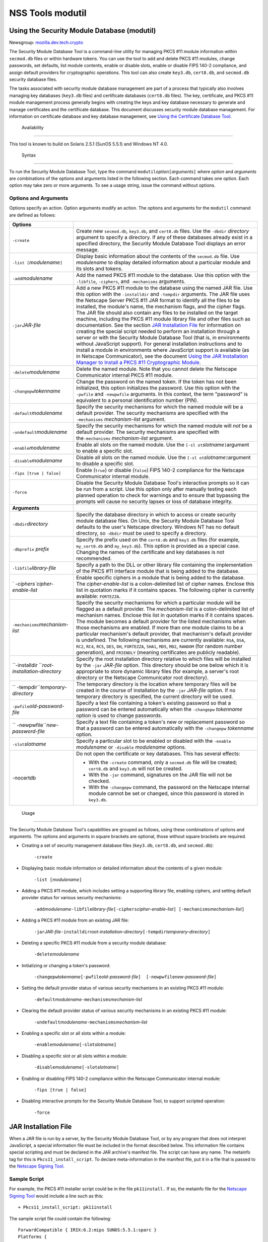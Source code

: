 =================
NSS Tools modutil
=================
.. _Using_the_Security_Module_Database_(modutil):

Using the Security Module Database (modutil)
--------------------------------------------

Newsgroup:
`mozilla.dev.tech.crypto <news://news.mozilla.org/mozilla.dev.tech.crypto>`__

The Security Module Database Tool is a command-line utility for managing
PKCS #11 module information within ``secmod.db`` files or within
hardware tokens. You can use the tool to add and delete PKCS #11
modules, change passwords, set defaults, list module contents, enable or
disable slots, enable or disable FIPS 140-2 compliance, and assign
default providers for cryptographic operations. This tool can also
create ``key3.db``, ``cert8.db``, and ``secmod.db`` security database
files.

The tasks associated with security module database management are part
of a process that typically also involves managing key databases
(``key3.db`` files) and certificate databases (``cert8.db`` files). The
key, certificate, and PKCS #11 module management process generally
begins with creating the keys and key database necessary to generate and
manage certificates and the certificate database. This document
discusses security module database management. For information on
certificate database and key database management, see `Using the
Certificate Database Tool <certutil.html>`__.

.. _Availability_2:

 Availability
------------

This tool is known to build on Solaris 2.5.1 (SunOS 5.5.1) and Windows
NT 4.0.

.. _Syntax_2:

 Syntax
------

To run the Security Module Database Tool, type the command
``modutil``\ *option*\ ``[``\ *arguments*\ ``]`` where *option* and
*arguments* are combinations of the options and arguments listed in the
following section. Each command takes one option. Each option may take
zero or more arguments. To see a usage string, issue the command without
options.

.. _Options_and_Arguments:

Options and Arguments
~~~~~~~~~~~~~~~~~~~~~

Options specify an action. Option arguments modify an action. The
options and arguments for the ``modutil`` command are defined as
follows:

+-----------------------------------+-----------------------------------+
| **Options**                       |                                   |
+-----------------------------------+-----------------------------------+
| ``-create``                       | Create new ``secmod.db``,         |
|                                   | ``key3.db``, and ``cert8.db``     |
|                                   | files. Use the ``-dbdir``         |
|                                   | *directory* argument to specify a |
|                                   | directory. If any of these        |
|                                   | databases already exist in a      |
|                                   | specified directory, the Security |
|                                   | Module Database Tool displays an  |
|                                   | error message.                    |
+-----------------------------------+-----------------------------------+
| ``-list [``\ *modulename*\ ``]``  | Display basic information about   |
|                                   | the contents of the ``secmod.db`` |
|                                   | file. Use *modulename* to display |
|                                   | detailed information about a      |
|                                   | particular module and its slots   |
|                                   | and tokens.                       |
+-----------------------------------+-----------------------------------+
| ``-add``\ *modulename*            | Add the named PKCS #11 module to  |
|                                   | the database. Use this option     |
|                                   | with the ``-libfile``,            |
|                                   | ``-ciphers``, and ``-mechanisms`` |
|                                   | arguments.                        |
+-----------------------------------+-----------------------------------+
| ``-jar``\ *JAR-file*              | Add a new PKCS #11 module to the  |
|                                   | database using the named JAR      |
|                                   | file. Use this option with the    |
|                                   | ``-installdir`` and ``-tempdir``  |
|                                   | arguments. The JAR file uses the  |
|                                   | Netscape Server PKCS #11 JAR      |
|                                   | format to identify all the files  |
|                                   | to be installed, the module's     |
|                                   | name, the mechanism flags, and    |
|                                   | the cipher flags. The JAR file    |
|                                   | should also contain any files to  |
|                                   | be installed on the target        |
|                                   | machine, including the PKCS #11   |
|                                   | module library file and other     |
|                                   | files such as documentation. See  |
|                                   | the section `JAR Installation     |
|                                   | File <modutil.html#1043224>`__    |
|                                   | for information on creating the   |
|                                   | special script needed to perform  |
|                                   | an installation through a server  |
|                                   | or with the Security Module       |
|                                   | Database Tool (that is, in        |
|                                   | environments without JavaScript   |
|                                   | support). For general             |
|                                   | installation instructions and to  |
|                                   | install a module in environments  |
|                                   | where JavaScript support is       |
|                                   | available (as in Netscape         |
|                                   | Communicator), see the document   |
|                                   | `Using the JAR Installation       |
|                                   | Manager to Install a PKCS #11     |
|                                   | Cryptographic                     |
|                                   | Module <http://de                 |
|                                   | veloper.netscape.com/docs/manuals |
|                                   | /security/jmpkcs/jimpkcs.htm>`__. |
+-----------------------------------+-----------------------------------+
| ``-delete``\ *modulename*         | Delete the named module. Note     |
|                                   | that you cannot delete the        |
|                                   | Netscape Communicator internal    |
|                                   | PKCS #11 module.                  |
+-----------------------------------+-----------------------------------+
| ``-changepw``\ *tokenname*        | Change the password on the named  |
|                                   | token. If the token has not been  |
|                                   | initialized, this option          |
|                                   | initializes the password. Use     |
|                                   | this option with the ``-pwfile``  |
|                                   | and ``-newpwfile`` arguments. In  |
|                                   | this context, the term "password" |
|                                   | is equivalent to a personal       |
|                                   | identification number (PIN).      |
+-----------------------------------+-----------------------------------+
| ``-default``\ *modulename*        | Specify the security mechanisms   |
|                                   | for which the named module will   |
|                                   | be a default provider. The        |
|                                   | security mechanisms are specified |
|                                   | with the ``-mechanisms``          |
|                                   | *mechanism-list* argument.        |
+-----------------------------------+-----------------------------------+
| ``-undefault``\ *modulename*      | Specify the security mechanisms   |
|                                   | for which the named module will   |
|                                   | *not* be a default provider. The  |
|                                   | security mechanisms are specified |
|                                   | with the\ ``-mechanisms``         |
|                                   | *mechanism-list* argument.        |
+-----------------------------------+-----------------------------------+
| ``-enable``\ *modulename*         | Enable all slots on the named     |
|                                   | module. Use the                   |
|                                   | ``[-sl                            |
|                                   | ot``\ *slotname*\ ``]``\ argument |
|                                   | to enable a specific slot.        |
+-----------------------------------+-----------------------------------+
| ``-disable``\ *modulename*        | Disable all slots on the named    |
|                                   | module. Use the                   |
|                                   | ``[-sl                            |
|                                   | ot``\ *slotname*\ ``]``\ argument |
|                                   | to disable a specific slot.       |
+-----------------------------------+-----------------------------------+
| ``-fips [true | false]``          | Enable (``true``) or disable      |
|                                   | (``false``) FIPS 140-2 compliance |
|                                   | for the Netscape Communicator     |
|                                   | internal module.                  |
+-----------------------------------+-----------------------------------+
| ``-force``                        | Disable the Security Module       |
|                                   | Database Tool's interactive       |
|                                   | prompts so it can be run from a   |
|                                   | script. Use this option only      |
|                                   | after manually testing each       |
|                                   | planned operation to check for    |
|                                   | warnings and to ensure that       |
|                                   | bypassing the prompts will cause  |
|                                   | no security lapses or loss of     |
|                                   | database integrity.               |
+-----------------------------------+-----------------------------------+
| **Arguments**                     |                                   |
+-----------------------------------+-----------------------------------+
| ``-dbdir``\ *directory*           | Specify the database directory in |
|                                   | which to access or create         |
|                                   | security module database files.   |
|                                   | On Unix, the Security Module      |
|                                   | Database Tool defaults to the     |
|                                   | user's Netscape directory.        |
|                                   | Windows NT has no default         |
|                                   | directory, so ``-dbdir`` must be  |
|                                   | used to specify a directory.      |
+-----------------------------------+-----------------------------------+
| ``-dbprefix`` *prefix*            | Specify the prefix used on the    |
|                                   | ``cert8.db`` and ``key3.db``      |
|                                   | files (for example,               |
|                                   | ``my_cert8.db`` and               |
|                                   | ``my_key3.db``). This option is   |
|                                   | provided as a special case.       |
|                                   | Changing the names of the         |
|                                   | certificate and key databases is  |
|                                   | not recommended.                  |
+-----------------------------------+-----------------------------------+
| ``-libfile``\ *library-file*      | Specify a path to the DLL or      |
|                                   | other library file containing the |
|                                   | implementation of the PKCS #11    |
|                                   | interface module that is being    |
|                                   | added to the database.            |
+-----------------------------------+-----------------------------------+
| `                                 | Enable specific ciphers in a      |
| `-ciphers``\ *cipher-enable-list* | module that is being added to the |
|                                   | database. The                     |
|                                   | *cipher-enable-list* is a         |
|                                   | colon-delimited list of cipher    |
|                                   | names. Enclose this list in       |
|                                   | quotation marks if it contains    |
|                                   | spaces. The following cipher is   |
|                                   | currently available:              |
|                                   | ``FORTEZZA``.                     |
+-----------------------------------+-----------------------------------+
| ``-mechanisms``\ *mechanism-list* | Specify the security mechanisms   |
|                                   | for which a particular module     |
|                                   | will be flagged as a default      |
|                                   | provider. The *mechanism-list* is |
|                                   | a colon-delimited list of         |
|                                   | mechanism names. Enclose this     |
|                                   | list in quotation marks if it     |
|                                   | contains spaces. The module       |
|                                   | becomes a default provider for    |
|                                   | the listed mechanisms when those  |
|                                   | mechanisms are enabled. If more   |
|                                   | than one module claims to be a    |
|                                   | particular mechanism's default    |
|                                   | provider, that mechanism's        |
|                                   | default provider is undefined.    |
|                                   | The following mechanisms are      |
|                                   | currently available: ``RSA``,     |
|                                   | ``DSA``, ``RC2``, ``RC4``,        |
|                                   | ``RC5``, ``DES``, ``DH``,         |
|                                   | ``FORTEZZA``, ``SHA1``, ``MD5``,  |
|                                   | ``MD2``, ``RANDOM`` (for random   |
|                                   | number generation), and           |
|                                   | ``FRIENDLY`` (meaning             |
|                                   | certificates are publicly         |
|                                   | readable).                        |
+-----------------------------------+-----------------------------------+
| ``-installdir                     | Specify the root installation     |
| ``\ *root-installation-directory* | directory relative to which files |
|                                   | will be installed by the ``-jar`` |
|                                   | *JAR-file* option. This directory |
|                                   | should be one below which it is   |
|                                   | appropriate to store dynamic      |
|                                   | library files (for example, a     |
|                                   | server's root directory or the    |
|                                   | Netscape Communicator root        |
|                                   | directory).                       |
+-----------------------------------+-----------------------------------+
| ``                                | The temporary directory is the    |
| -tempdir``\ *temporary-directory* | location where temporary files    |
|                                   | will be created in the course of  |
|                                   | installation by the ``-jar``      |
|                                   | *JAR-file* option. If no          |
|                                   | temporary directory is specified, |
|                                   | the current directory will be     |
|                                   | used.                             |
+-----------------------------------+-----------------------------------+
| ``-pwfile``\ *old-password-file*  | Specify a text file containing a  |
|                                   | token's existing password so that |
|                                   | a password can be entered         |
|                                   | automatically when the            |
|                                   | ``-changepw`` *tokenname* option  |
|                                   | is used to change passwords.      |
+-----------------------------------+-----------------------------------+
| ``                                | Specify a text file containing a  |
| -newpwfile``\ *new-password-file* | token's new or replacement        |
|                                   | password so that a password can   |
|                                   | be entered automatically with the |
|                                   | ``-changepw`` *tokenname* option. |
+-----------------------------------+-----------------------------------+
| ``-slot``\ *slotname*             | Specify a particular slot to be   |
|                                   | enabled or disabled with the      |
|                                   | ``-enable`` *modulename* or       |
|                                   | ``-disable`` *modulename*         |
|                                   | options.                          |
+-----------------------------------+-----------------------------------+
| -nocertdb                         | Do not open the certificate or    |
|                                   | key databases. This has several   |
|                                   | effects:                          |
|                                   |                                   |
|                                   | -  With the ``-create`` command,  |
|                                   |    only a ``secmod.db`` file will |
|                                   |    be created; ``cert8.db`` and   |
|                                   |    ``key3.db`` will not be        |
|                                   |    created.                       |
|                                   | -  With the ``-jar`` command,     |
|                                   |    signatures on the JAR file     |
|                                   |    will not be checked.           |
|                                   | -  With the ``-changepw``         |
|                                   |    command, the password on the   |
|                                   |    Netscape internal module       |
|                                   |    cannot be set or changed,      |
|                                   |    since this password is stored  |
|                                   |    in ``key3.db``.                |
+-----------------------------------+-----------------------------------+

.. _Usage_2:

 Usage
-----

The Security Module Database Tool's capabilities are grouped as follows,
using these combinations of options and arguments. The options and
arguments in square brackets are optional, those without square brackets
are required.

-  Creating a set of security management database files (``key3.db``,
   ``cert8.db``, and ``secmod.db``):

      ``-create``

-  Displaying basic module information or detailed information about the
   contents of a given module:

      ``-list [``\ *modulename*\ ``]``

-  Adding a PKCS #11 module, which includes setting a supporting library
   file, enabling ciphers, and setting default provider status for
   various security mechanisms:

      ``-add``\ *modulename*\ ``-libfile``\ *library-file*\ ``[-ciphers``\ *cipher-enable-list*\ ``] [-mechanisms``\ *mechanism-list*\ ``]``

-  Adding a PKCS #11 module from an existing JAR file:

      ``-jar``\ *JAR-file*\ ``-installdir``\ *root-installation-directory*\ ``[-tempdir``\ *temporary-directory*\ ``]``

-  Deleting a specific PKCS #11 module from a security module database:

      ``-delete``\ *modulename*

-  Initializing or changing a token's password:

      ``-changepw``\ *tokenname*\ ``[-pwfile``\ *old-password-file*\ ``]  [-newpwfile``\ *new-password-file*\ ``]``

-  Setting the default provider status of various security mechanisms in
   an existing PKCS #11 module:

      ``-default``\ *modulename*\ ``-mechanisms``\ *mechanism-list*

-  Clearing the default provider status of various security mechanisms
   in an existing PKCS #11 module:

      ``-undefault``\ *modulename*\ ``-mechanisms``\ *mechanism-list*

-  Enabling a specific slot or all slots within a module:

      ``-enable``\ *modulename*\ ``[-slot``\ *slotname*\ ``]``

-  Disabling a specific slot or all slots within a module:

      ``-disable``\ *modulename*\ ``[-slot``\ *slotname*\ ``]``

-  Enabling or disabling FIPS 140-2 compliance within the Netscape
   Communicator internal module:

      ``-fips [true | false]``

-  Disabling interactive prompts for the Security Module Database Tool,
   to support scripted operation:

      ``-force``

.. _JAR_Installation_File:

JAR Installation File
---------------------

When a JAR file is run by a server, by the Security Module Database
Tool, or by any program that does not interpret JavaScript, a special
information file must be included in the format described below. This
information file contains special scripting and must be declared in the
JAR archive's manifest file. The script can have any name. The metainfo
tag for this is ``Pkcs11_install_script``. To declare meta-information
in the manifest file, put it in a file that is passed to the `Netscape
Signing
Tool <http://developer.netscape.com/docs/manuals/signedobj/signtool/index.htm>`__.

.. _Sample_Script:

Sample Script
~~~~~~~~~~~~~

For example, the PKCS #11 installer script could be in the file
``pk11install.`` If so, the metainfo file for the `Netscape Signing
Tool <http://developer.netscape.com/docs/manuals/signedobj/signtool/index.htm>`__
would include a line such as this:

::

   + Pkcs11_install_script: pk11install

The sample script file could contain the following:

::

   ForwardCompatible { IRIX:6.2:mips SUNOS:5.5.1:sparc }
   Platforms {
      WINNT::x86 {
         ModuleName { "Fortezza Module" }
         ModuleFile { win32/fort32.dll }
         DefaultMechanismFlags{0x0001}
         DefaultCipherFlags{0x0001}
         Files {
            win32/setup.exe {
               Executable
               RelativePath { %temp%/setup.exe }
            }
            win32/setup.hlp {
               RelativePath { %temp%/setup.hlp }
            }
            win32/setup.cab {
               RelativePath { %temp%/setup.cab }
            }
         }
      }
      WIN95::x86 {
         EquivalentPlatform {WINNT::x86}
      }
      SUNOS:5.5.1:sparc {
         ModuleName { "Fortezza UNIX Module" }
         ModuleFile { unix/fort.so }
         DefaultMechanismFlags{0x0001}
         CipherEnableFlags{0x0001}
         Files {
            unix/fort.so {
               RelativePath{%root%/lib/fort.so}
               AbsolutePath{/usr/local/netscape/lib/fort.so}
               FilePermissions{555}
            }
            xplat/instr.html {
               RelativePath{%root%/docs/inst.html}
               AbsolutePath{/usr/local/netscape/docs/inst.html}
               FilePermissions{555}
            }
         }
      }
      IRIX:6.2:mips {
         EquivalentPlatform { SUNOS:5.5.1:sparc }
      }
   }

.. _Script_Grammar:

Script Grammar
~~~~~~~~~~~~~~

The script file grammar is as follows:

::

   --> valuelist

::

   valuelist --> value valuelist
                  <null>

::

   value ---> key_value_pair
               string

::

   key_value_pair --> key { valuelist }

::

   key --> string

::

   string --> simple_string
               "complex_string"

::

   simple_string --> [^ \t\n\""{""}"]+ 
   (No whitespace, quotes, or braces.)

::

   complex_string --> ([^\"\\\r\n]|(\\\")|(\\\\))+ (Quotes and
   backslashes must be escaped with a backslash. A complex string must not
   include newlines or carriage returns.)

Outside of complex strings, all white space (for example, spaces, tabs,
and carriage returns) is considered equal and is used only to delimit
tokens.

.. _Keys:

Keys
~~~~

| Keys are case-insensitive. This section discusses the following keys:
  `Global Keys <modutil.html#1042778>`__
| `Per-Platform Keys <modutil.html#1040459>`__
| `Per-File Keys <modutil.html#1040510>`__

.. _Global_Keys:

Global Keys
^^^^^^^^^^^

``ForwardCompatible`` Gives a list of platforms that are forward
compatible. If the current platform cannot be found in the list of
supported platforms, then the ``ForwardCompatible`` list is checked for
any platforms that have the same OS and architecture in an earlier
version. If one is found, its attributes are used for the current
platform. ``Platforms`` (required) Gives a list of platforms. Each entry
in the list is itself a key-value pair: the key is the name of the
platform and the value list contains various attributes of the platform.
The ``ModuleName``, ``ModuleFile``, and ``Files`` attributes must be
specified for each platform unless an ``EquivalentPlatform`` attribute
is specified. The platform string is in the following format: *system
name*\ ``:``\ *OS release*\ ``:``\ *architecture*. The installer obtains
these values from NSPR. *OS release* is an empty string on non-Unix
operating systems. The following system names and platforms are
currently defined by NSPR:

-  AIX (rs6000)
-  BSDI (x86)
-  FREEBSD (x86)
-  HPUX (hppa1.1)
-  IRIX (mips)
-  LINUX (ppc, alpha, x86)
-  MacOS (PowerPC)
-  NCR (x86)
-  NEC (mips)
-  OS2 (x86)
-  OSF (alpha)
-  ReliantUNIX (mips)
-  SCO (x86)
-  SOLARIS (sparc)
-  SONY (mips)
-  SUNOS (sparc)
-  UnixWare (x86)
-  WIN16 (x86)
-  WIN95 (x86)
-  WINNT (x86)

Here are some examples of valid platform strings:

::

   IRIX:6.2:mips
   SUNOS:5.5.1:sparc
   Linux:2.0.32:x86
   WIN95::x86. 

.. _Per-Platform_Keys:

Per-Platform Keys
^^^^^^^^^^^^^^^^^

These keys have meaning only within the value list of an entry in the
``Platforms`` list. ``ModuleName`` (required) Gives the common name for
the module. This name will be used to reference the module from Netscape
Communicator, the Security Module Database tool (``modutil``), servers,
or any other program that uses the Netscape security module database.
``ModuleFile`` (required) Names the PKCS #11 module file (DLL or
``.so``) for this platform. The name is given as the relative path of
the file within the JAR archive. ``Files`` (required) Lists the files
that need to be installed for this module. Each entry in the file list
is a key-value pair: the key is the path of the file in the JAR archive,
and the value list contains attributes of the file. At least
``RelativePath`` or ``AbsolutePath`` must be specified for each file.
``DefaultMechanismFlags`` Specifies mechanisms for which this module
will be a default provider. This key-value pair is a bitstring specified
in hexadecimal (0x) format. It is constructed as a bitwise OR of the
following constants. If the ``DefaultMechanismFlags`` entry is omitted,
the value defaults to 0x0.

::

      RSA:                   0x00000001
      DSA:                   0x00000002
      RC2:                   0x00000004
      RC4:                   0x00000008
      DES:                   0x00000010
      DH:                    0x00000020
      FORTEZZA:              0x00000040
      RC5:                   0x00000080
      SHA1:                  0x00000100
      MD5:                   0x00000200
      MD2:                   0x00000400
      RANDOM:                0x08000000
      FRIENDLY:              0x10000000
      OWN_PW_DEFAULTS:       0x20000000
      DISABLE:               0x40000000

``CipherEnableFlags`` Specifies ciphers that this module provides but
Netscape Communicator does not, so that Communicator can enable them.
This key is a bitstring specified in hexadecimal (0x) format. It is
constructed as a bitwise OR of the following constants. If the
``CipherEnableFlags`` entry is omitted, the value defaults to 0x0.

::

      FORTEZZA:               0x0000 0001

``EquivalentPlatform`` Specifies that the attributes of the named
platform should also be used for the current platform. Saves typing when
there is more than one platform using the same settings.

.. _Per-File_Keys:

Per-File Keys
^^^^^^^^^^^^^

These keys have meaning only within the value list of an entry in a
``Files`` list. At least one of ``RelativePath`` and ``AbsolutePath``
must be specified. If both are specified, the relative path is tried
first, and the absolute path is used only if no relative root directory
is provided by the installer program. ``RelativePath`` Specifies the
destination directory of the file, relative to some directory decided at
install time. Two variables can be used in the relative path:
"``%root%``" and "``%temp%``". "``%root%``" is replaced at run time with
the directory relative to which files should be installed; for example,
it may be the server's root directory or the Netscape Communicator root
directory. The "``%temp%``" directory is created at the beginning of the
installation and destroyed at the end. The purpose of "``%temp%``" is to
hold executable files (such as setup programs) or files that are used by
these programs. For example, a Windows installation might consist of a
``setup.exe`` installation program, a help file, and a ``.cab`` file
containing compressed information. All these files could be installed in
the temporary directory. Files destined for the temporary directory are
guaranteed to be in place before any executable file is run; they are
not deleted until all executable files have finished. ``AbsolutePath``
Specifies the destination directory of the file as an absolute path. If
both ``RelativePath`` and ``AbsolutePath`` are specified, the installer
attempts to use the relative path; if it is unable to determine a
relative path, it uses the absolute path. ``Executable`` Specifies that
the file is to be executed during the course of the installation.
Typically this string would be used for a setup program provided by a
module vendor, such as a self-extracting ``setup.exe``. More than one
file can be specified as executable, in which case the files are run in
the order in which they are specified in the script file.
``FilePermissions`` Interpreted as a string of octal digits, according
to the standard Unix format. This string is a bitwise OR of the
following constants:

::

      user read:                0400
      user write:               0200
      user execute:             0100
      group read:               0040
      group write:              0020
      group execute:            0010
      other read:               0004
      other write:              0002
      other execute:       0001

Some platforms may not understand these permissions. They are applied
only insofar as they make sense for the current platform. If this
attribute is omitted, a default of 777 is assumed.

.. _Examples_2:

 Examples
--------

|  `Creating Database Files <modutil.html#1028724>`__
| `Displaying Module Information <modutil.html#1034026>`__
| `Setting a Default Provider <modutil.html#1028731>`__
| `Enabling a Slot <modutil.html#1034020>`__
| `Enabling FIPS Compliance <modutil.html#1034010>`__
| `Adding a Cryptographic Module <modutil.html#1042489>`__
| `Installing a Cryptographic Module from a JAR
  File <modutil.html#1042502>`__
| `Changing the Password on a Token <modutil.html#1043961>`__

.. _Creating_Database_Files:

Creating Database Files
~~~~~~~~~~~~~~~~~~~~~~~

This example creates a set of security management database files in the
specified directory:

::

   modutil -create -dbdir c:\databases

The Security Module Database Tool displays a warning:

::

   WARNING: Performing this operation while Communicator is running could
   cause corruption of your security databases. If Communicator is
   currently running, you should exit Communicator before continuing this
   operation. Type 'q <enter>' to abort, or <enter> to continue: 

After you press Enter, the tool displays the following:

::

   Creating "c:\databases\key3.db"...done.
   Creating "c:\databases\cert8.db"...done.
   Creating "c:\databases\secmod.db"...done. 

.. _Displaying_Module_Information:

Displaying Module Information
~~~~~~~~~~~~~~~~~~~~~~~~~~~~~

This example gives detailed information about the specified module:

::

   modutil -list "Netscape Internal PKCS #11 Module" -dbdir c:\databases 

The Security Module Database Tool displays information similar to this:

::

   Using database directory c:\databases...
   --------------------------------------------------------
   Name: Netscape Internal PKCS #11 Module
   Library file: **Internal ONLY module**
   Manufacturer: Netscape Communications Corp 
   Description: Communicator Internal Crypto Svc
   PKCS #11 Version 2.0
   Library Version: 4.0
   Cipher Enable Flags: None
   Default Mechanism Flags: RSA:DSA:RC2:RC4:DES:SHA1:MD5:MD2

::

   Slot: Communicator Internal Cryptographic Services Version 4.0
   Manufacturer: Netscape Communications Corp 
   Type: Software
   Version Number: 4.1
   Firmware Version: 0.0
   Status: Enabled
   Token Name: Communicator Generic Crypto Svcs
   Token Manufacturer: Netscape Communications Corp 
   Token Model: Libsec 4.0 
   Token Serial Number: 0000000000000000
   Token Version: 4.0
   Token Firmware Version: 0.0
   Access: Write Protected
   Login Type: Public (no login required)
   User Pin: NOT Initialized

::

   Slot: Communicator User Private Key and Certificate Services
   Manufacturer: Netscape Communications Corp 
   Type: Software
   Version Number: 3.0
   Firmware Version: 0.0
   Status: Enabled
   Token Name: Communicator Certificate DB 
   Token Manufacturer: Netscape Communications Corp 
   Token Model: Libsec 4.0 
   Token Serial Number: 0000000000000000
   Token Version: 7.0
   Token Firmware Version: 0.0
   Access: NOT Write Protected
   Login Type: Login required
   User Pin: NOT Initialized

.. _Setting_a_Default_Provider:

Setting a Default Provider
~~~~~~~~~~~~~~~~~~~~~~~~~~

This example makes the specified module a default provider for the RSA,
DSA, and RC2 security mechanisms:

::

   modutil -default "Cryptographic Module" -dbdir 
   c:\databases -mechanisms RSA:DSA:RC2 

The Security Module Database Tool displays a warning:

::

   WARNING: Performing this operation while Communicator is running could
   cause corruption of your security databases. If Communicator is
   currently running, you should exit Communicator before continuing this
   operation. Type 'q <enter>' to abort, or <enter> to continue: 

After you press Enter, the tool displays the following:

::

   Using database directory c:\databases...

::

   Successfully changed defaults.

.. _Enabling_a_Slot:

Enabling a Slot
~~~~~~~~~~~~~~~

This example enables a particular slot in the specified module:

::

   modutil -enable "Cryptographic Module" -slot 
   "Cryptographic Reader" -dbdir c:\databases 

The Security Module Database Tool displays a warning:

::

   WARNING: Performing this operation while Communicator is running could
   cause corruption of your security databases. If Communicator is
   currently running, you should exit Communicator before continuing this
   operation. Type 'q <enter>' to abort, or <enter> to continue: 

After you press Enter, the tool displays the following:

::

   Using database directory c:\databases...

::

   Slot "Cryptographic Reader" enabled. 

.. _Enabling_FIPS_Compliance:

Enabling FIPS Compliance
~~~~~~~~~~~~~~~~~~~~~~~~

This example enables FIPS 140-2 compliance in Communicator's internal
module:

::

   modutil -dbdir "C:\databases" -fips true 

The Security Module Database Tool displays a warning:

::

   WARNING: Performing this operation while the browser is running could cause
   corruption of your security databases. If the browser is currently running,
   you should exit browser before continuing this operation. Type
   'q <enter>' to abort, or <enter> to continue: 

After you press Enter, the tool displays the following:

::

   FIPS mode enabled. 

.. _Adding_a_Cryptographic_Module:

Adding a Cryptographic Module
~~~~~~~~~~~~~~~~~~~~~~~~~~~~~

This example adds a new cryptographic module to the database:

::

   C:\modutil> modutil -dbdir "C:\databases" -add "Cryptorific Module" -
   libfile "C:\winnt\system32\crypto.dll" -mechanisms RSA:DSA:RC2:RANDOM 

The Security Module Database Tool displays a warning:

::

   WARNING: Performing this operation while Communicator is running could
   cause corruption of your security databases. If Communicator is
   currently running, you should exit Communicator before continuing this
   operation. Type 'q <enter>' to abort, or <enter> to continue: 

After you press Enter, the tool displays the following:

::

   Using database directory C:\databases... 
   Module "Cryptorific Module" added to database. 
   C:\modutil> 

.. _Installing_a_Cryptographic_Module_from_a_JAR_File:

Installing a Cryptographic Module from a JAR File
~~~~~~~~~~~~~~~~~~~~~~~~~~~~~~~~~~~~~~~~~~~~~~~~~

This example installs a cryptographic module from the following sample
installation script.

::

   Platforms { 
      WinNT::x86 { 
         ModuleName { "Cryptorific Module" } 
         ModuleFile { crypto.dll } 
         DefaultMechanismFlags{0x0000} 
         CipherEnableFlags{0x0000} 
         Files { 
            crypto.dll { 
               RelativePath{ %root%/system32/crypto.dll } 
            } 
            setup.exe { 
               Executable 
               RelativePath{ %temp%/setup.exe } 
            } 
         } 
      } 
      Win95::x86 { 
         EquivalentPlatform { Winnt::x86 } 
      } 
   } 

To install from the script, use the following command. The root
directory should be the Windows root directory (for example,
``c:\\windows``, or ``c:\\winnt``).

::

   C:\modutil> modutil -dbdir "c:\databases" -jar 
   install.jar -installdir "C:/winnt" 

The Security Module Database Tool displays a warning:

::

   WARNING: Performing this operation while Communicator is running could
   cause corruption of your security databases. If Communicator is
   currently running, you should exit Communicator before continuing this
   operation. Type 'q <enter>' to abort, or <enter> to continue: 

After you press Enter, the tool displays the following:

::

   Using database directory c:\databases... 

::

   This installation JAR file was signed by: 
   ---------------------------------------------- 

::

   **SUBJECT NAME** 

::

   C=US, ST=California, L=Mountain View, CN=Cryptorific Inc., OU=Digital ID
   Class 3 - Netscape Object Signing, OU="www.verisign.com/repository/CPS
   Incorp. by Ref.,LIAB.LTD(c)9 6", OU=www.verisign.com/CPS Incorp.by Ref
   . LIABILITY LTD.(c)97 VeriSign, OU=VeriSign Object Signing CA - Class 3
   Organization, OU="VeriSign, Inc.", O=VeriSign Trust Network **ISSUER
   NAME**, OU=www.verisign.com/CPS Incorp.by Ref. LIABILITY LTD.(c)97
   VeriSign, OU=VeriSign Object Signing CA - Class 3 Organization,
   OU="VeriSign, Inc.", O=VeriSign Trust Network 
   ---------------------------------------------- 

::

   Do you wish to continue this installation? (y/n) y 
   Using installer script "installer_script" 
   Successfully parsed installation script 
   Current platform is WINNT::x86 
   Using installation parameters for platform WinNT::x86 
   Installed file crypto.dll to C:/winnt/system32/crypto.dll 
   Installed file setup.exe to ./pk11inst.dir/setup.exe 
   Executing "./pk11inst.dir/setup.exe"... 
   "./pk11inst.dir/setup.exe" executed successfully 
   Installed module "Cryptorific Module" into module database 

::

   Installation completed successfully 
   C:\modutil> 

.. _Changing_the_Password_on_a_Token:

Changing the Password on a Token
~~~~~~~~~~~~~~~~~~~~~~~~~~~~~~~~

This example changes the password for a token on an existing module.

::

   C:\modutil> modutil -dbdir "c:\databases" -changepw 
   "Communicator Certificate DB" 

The Security Module Database Tool displays a warning:

::

   WARNING: Performing this operation while Communicator is running could
   cause corruption of your security databases. If Communicator is
   currently running, you should exit Communicator before continuing this
   operation. Type 'q <enter>' to abort, or <enter> to continue: 

After you press Enter, the tool displays the following:

::

   Using database directory c:\databases... 
   Enter old password: 
   Incorrect password, try again... 
   Enter old password: 
   Enter new password: 
   Re-enter new password: 
   Token "Communicator Certificate DB" password changed successfully. 
   C:\modutil> 

--------------